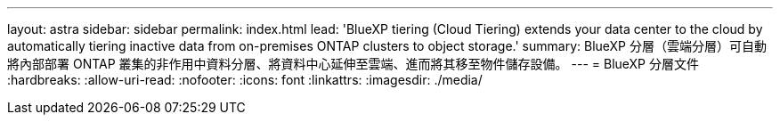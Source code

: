 ---
layout: astra 
sidebar: sidebar 
permalink: index.html 
lead: 'BlueXP tiering (Cloud Tiering) extends your data center to the cloud by automatically tiering inactive data from on-premises ONTAP clusters to object storage.' 
summary: BlueXP 分層（雲端分層）可自動將內部部署 ONTAP 叢集的非作用中資料分層、將資料中心延伸至雲端、進而將其移至物件儲存設備。 
---
= BlueXP 分層文件
:hardbreaks:
:allow-uri-read: 
:nofooter: 
:icons: font
:linkattrs: 
:imagesdir: ./media/


